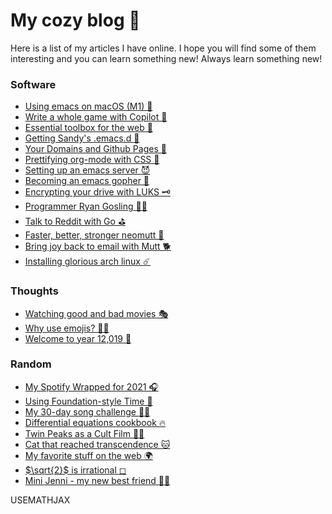 * My cozy blog 🏮

  Here is a list of my articles I have online. I hope you will find some of
  them interesting and you can learn something new! Always learn something
  new!

*** Software
  * [[./emacs-macos][Using emacs on macOS (M1) 🍎]]
  * [[./copilot-game][Write a whole game with Copilot 🎱]]
  * [[./web-toolbox][Essential toolbox for the web 🧰]]
  * [[./emacs.sh][Getting Sandy's .emacs.d 🤺]]
  * [[./githubio][Your Domains and Github Pages 🦉]]
  * [[./orgmode-css][Prettifying org-mode with CSS 💅]]
  * [[./emacsd][Setting up an emacs server 😈]]
  * [[./go-emacs][Becoming an emacs gopher 🐗]]
  * [[./encrypting_usb][Encrypting your drive with LUKS 🗝]]
  * [[./ryan_codes][Programmer Ryan Gosling 👨‍💻]]
  * [[./mira_reddit][Talk to Reddit with Go ⛳]]
  * [[./better_mutt][Faster, better, stronger neomutt 🐩]]
  * [[./using_mutt][Bring joy back to email with Mutt 🐕]]
  * [[./installing_arch][Installing glorious arch linux ☄️]]

*** Thoughts
  * [[./good_bad_movies][Watching good and bad movies 🎭]]
  * [[./why_use_emojis][Why use emojis? 🎷🕺]]
  * [[./year_12019][Welcome to year 12,019 📅]]

*** Random
  * [[./wrapped][My Spotify Wrapped for 2021 🎧]]
  * [[./foundation-time][Using Foundation-style Time 💫]]
  * [[./song_challenge][My 30-day song challenge 🎵🤘]]
  * [[./diffeq][Differential equations cookbook 🔥]]
  * [[./twin-peaks][Twin Peaks as a Cult Film 🌲🌲]]    
  * [[https://sandyuraz.com/cat_that_reached_transcendence/][Cat that reached transcendence 🐱]]
  * [[./best_web][My favorite stuff on the web 🌍]]    
  * [[./sqrt2irrational][$\sqrt{2}$ is irrational ◻]]
  * [[./mini_jenni][Mini Jenni - my new best friend 👯‍♀️]]    

USEMATHJAX
